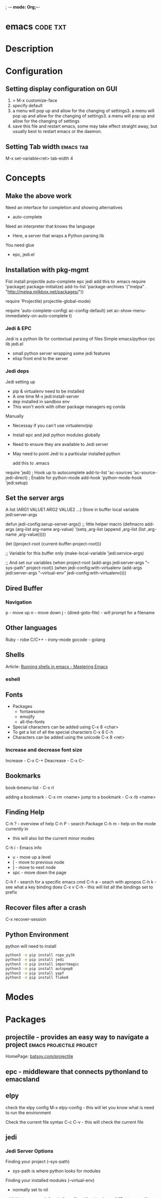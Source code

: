; -*- mode: Org;-*-
#+TAGS: code txt

* emacs								   :code:txt:
* Description
* Configuration
** Setting display configuration on GUI
1. > M-x customize-face
2. specify default
3. a menu will pop up and allow for the changing of settings3. a menu will pop up and allow for the changing of settings3. a menu will pop up and allow for the changing of settings
4. save this file and restart emacs, some may take effect straight away, but usually best to restart emacs or the daemon.

** Setting Tab width						  :emacs:tab:
M-x set-variable<ret> tab-eidth 4
* Concepts
** Make the above work
Need an interface for completion and showing alternatives
- auto-complete
Need an interpreter that knows the language
- Here, a server that wraps a Python parsing lib
You need glue
- epc, jedi.el
   
** Installation with pkg-mgmt
Fist install projectile auto-complete epc jedi
add this to .emacs
require 'package)
package-initialize)
add-to-list
 'package-archives
 '("melpa" . "http://melpa.milkbox.net/packages/"))

require 'Projectile)
projectile-global-mode)

require 'auto-complete-config)
ac-config-default)
set ac-show-menu-immediately-on-auto-complete t)

*** Jedi & EPC
Jedi is a python lib for contextual parsing of files 
Simple emacs/python rpc lib
jedi.el 
- small python server wrapping some jedi features
- elisp front end to the server

*** Jedi deps
Jedi setting up
+ pip & virtualenv need to be installed
+ A one time M-x jedi:install-server
+ dep installed in sandbox env
+ This won't work with other package managers eg conda
Manually
+ Necessay if you can't use virtualenv/pip
+ Install epc and jedi python modules globally
+ Need to ensure they are available to Jedi server
+ May need to point Jedi to a particular installed python 
  
 add this to .emacs
require 'jedi)
; Hook up to autocomplete
add-to-list 'ac-sources 'ac-source-jedi-direct)
; Enable for python-mode
add-hook 'python-mode-hook 'jedi:setup)

** Set the server args
 A list (ARG1 VALUE1 ARG2 VALUE2 ...)
 Store in buffer local variable jedi:server-args

defun jedi-config:serup-server-args()
 ;; little helper macro
 (defmacro add-args (arg-list arg-name arg-value)
   '(setq ,arg-list (append ,arg-list (list ,arg-name ,arg-value)))))

 (let ((project-root (current-buffer-project-root)))

   ;; Variable for this buffer only
   (make-local-variable 'jedi:service-args)

   ;; And set our variables
   (when project-root
     (add-args jedi:server-args "--sys-path" project-root))
   (when jedi-config:with-virtualenv
     (add-args jedi:server-args "--virtual-env"
       jedi-config:with-virtualenv))))

** Dired Buffer
*** Navigation
p - move up
n - move down
j - (dired-goto-file) - will prompt for a filename

** Other languages
Ruby - robe
C/C++ - irony-mode
gocode - golang

** Shells
Article: [[https://www.masteringemacs.org/article/running-shells-in-emacs-overview][Running shells in emacs - Mastering Emacs]]
*** eshell
** Fonts
+ Packages
  - fontawsome
  - emojify
  - all-the-fonts

- Special characters can be added using
  C-x 8 <char>
- To get a list of all the special characters
  C-x 8 C-h
- Characters can be added using the unicode
  C-x 8 <ret>

*** Increase and decrease font size
Increase     - C-x C-+ 
Deacrease - C-x C--

** Bookmarks
book-bmenu-list - C-x rl

adding a bookmark - C-x rm <name>
jump to a bookmark - C-x rb <name>

** Finding Help
C-h ?   - overview of help
C-h P   - search Package
C-h m - help on the mode currently in
      - this will also list the current minor modes
C-h i    - Emacs info
  - u - move up a level
  - [  - move to previous node
  - ]  - move to next node
  - spc - move down the page
C-h f   - search for a specific emacs cmd
C-h a - seach with apropos
C-h k - see what a key binding does
C-x v C-h - this will list all the bindings set to prefix

** Recover files after a crash
C-x recover-session
** Python Environment
python will need to install 
#+BEGIN_SRC sh
python3 -m pip install rope_py3k 
python3 -m pip install jedi
python3 -m pip install importmagic
python3 -m pip install autopep8
python3 -m pip install yapf
python3 -m pip install flake8
#+END_SRC



* Modes
* Packages
** projectile - provides an easy way to navigate a project :emacs:projectile:project:
HomePage: [[http://batsov.com/projectile/][batsoy.com/projectile]]
** epc - middleware that connects pythonland to emacsland
** elpy
check the elpy config
M-x elpy-config - this will let you know what is need to run the environment

Check the current file syntax
C-c C-v - this will check the current file
** jedi
*** Jedi Server Options
 Finding your project (--sys-path)
 - sys-path is where python looks for modules
 Finding your installed modules (--virtual-env)
 - normally set to nil

 add this to .emacs
defvar jedi-config-with-virtualenv nil
 "Set to non-nil to point to a particular virtualenv")

; Variables to help find the project root
defvar jedi-config:vcs-root-sentinel ".git")
defvar jedi-config:python-module-sentinel "__init__.py")

; Function to find project root given a buffer
defvun get-project-root (buf repo-type init-file)
 (vc-find-root (expand-file-name (buffer-file_name buf)) repo-type))
 
defvar jedi-config:find-root-function 'get-project-root)

; And call this on initialization
defun current-buffer-project-root ()
 (funcall jedi-config:find-root-function
   (current-buffer)
   jedi-config:vcs-root-sentinel
   jedi-config:python-module-sentinel))

** auto-complete						 :emacs:comp:
** ido-vertical
** YASnippet							  :emacs:yas:
- expanding snippets is done by typing the key and pressing the TAB
owd <TAB>   -------------> /home/crito/org/tech/$1

- for the key it's better to use key combinations, as words will prompt auto-completion

** Helm						  :emacs:helm:search:
** ido
this is an alternative to helm
** vagrant-tramp						:emacs:tramp:
This package allows files in vagrant boxes to be edited

+ Set-Up
1. start vagrant box
2. output the .ssh/config needed with
   > vagrant ssh-config
3. add this output to the .ssh/config. The name should be changed from default
4. in emacs use C-x C-f /<name_in_ssh_config>:/file/to/edit/in/vagrant

The above(3,4) can also be achieved with:
#+BEGIN_SRC sh:
vagrant ssh-config --host <host_name> >> $HOME/.ssh/config
#+END_SRC

** all-the-icons
Github: [[https://github.com/domtronn/all-the-icons.el][all-the-icons]]
To add the fonts required places all the required .tff into ~/.local/share/fonts

** eww								  :emacs:web:
Gnu: [[https://www.gnu.org/software/emacs/manual/html_node/eww/index.html#Top][gnu.org/eww]]

- By deafult eww uses duckduckgo
#+BEGIN_SRC elisp
eww
stormtrooper fancydress
#+END_SRC

- Make emacs use eww as default browser
#+BEGIN_SRC elisp
;; make emacs always use its own browser for opening URL links
(setq browse-url-browser-function 'eww-browse-url)
#+END_SRC

- Open a local html file
#+BEGIN_SRC elisp
eww-open-file
web_file.html
#+END_SRC
or
#+BEGIN_SRC sh
eww
file://home/crito/www/hollywood.html
#+END_SRC
**** Navigation & Basic Keys
back - l
forward - r - M-x eww-forward
reload - g - M-x eww-reload
home - 
download url - d - M-x eww-download
copy page url - w - M-x eww-copy-page-url
store current url as bookmark - b - Mx eww-add-bookmark
show all bookmarks - B - M-x eww-list-bookmarks
list all the eww buffers - S - M-x eww-list-buffers
view source code - v - M-x eww-source-code
view existing cookies - C - M-x eww-

** org-mode						    :emacs:org:notes:
**** Cheat Sheet
***** Visibility Cycling
*rotate current subtree between states             TAB
*rotate entire buffer between states               S-TAB
*restore property-dependent startup visibility     C-u C-u TAB
*show the whole file, including drawers            C-u C-u C-u TAB
*reveal context around point                       C-c C-r
*
***** Motion
*next/previous heading                             C-c C-n/p
*next/previous heading, same level                 C-c C-f/b
*backward to higher level heading                  C-c C-u
*jump to another place in document                 C-c C-j
*previous/next plain list item                     S-UP/DOWN\notetwo
*
*
***** Structure Editing
*insert new heading/item at current level          M-RET
*insert new heading after subtree                  C-RET
*insert new TODO entry/checkbox item               M-S-RET
*insert TODO entry/ckbx after subtree              C-S-RET
*turn (head)line into item, cycle item type        C-c -
*turn item/line into headline                      C-c *
*promote/demote heading                            M-LEFT/RIGHT
*promote/demote current subtree                    M-S-LEFT/RIGHT
*move subtree/list item up/down                    M-S-UP/DOWN
*sort subtree/region/plain-list                    C-c ^
*clone a subtree                                   C-c C-x c
*copy visible text                                 C-c C-x v
*kill/copy subtree                                 C-c C-x C-w/M-w
*yank subtree                                      C-c C-x C-y or C-y
*narrow buffer to subtree / widen                  C-x n s/w
*
*
***** Capture - Refile - Archiving
*capture a new item (C-u C-u = goto last)          C-c c \noteone
*refile subtree (C-u C-u = goto last)              C-c C-w
*archive subtree using the default command         C-c C-x C-a
*move subtree to archive file                      C-c C-x C-s
*toggle ARCHIVE tag / to ARCHIVE sibling           C-c C-x a/A
*force cycling of an ARCHIVEd tree                 C-TAB
*
***** Filtering and Sparse Trees
*construct a sparse tree by various criteria       C-c /
*view TODO's in sparse tree                        C-c / t/T
*global TODO list in agenda mode                   C-c a t \noteone
*time sorted view of current org file              C-c a L
*
***** Tables
*
*--------------------------------------------------------------------------------
*Creating a table
*--------------------------------------------------------------------------------
*
*just start typing, e.g.                           |Name|Phone|Age RET |- TAB
*convert region to table                           C-c |
*... separator at least 3 spaces                   C-3 C-c |
*
*--------------------------------------------------------------------------------
*Commands available inside tables
*--------------------------------------------------------------------------------
*
*The following commands work when the cursor is inside a table.
*Outside of tables, the same keys may have other functionality.
*
*--------------------------------------------------------------------------------
*Re-aligning and field motion
*--------------------------------------------------------------------------------
*
*re-align the table without moving the cursor      C-c C-c
*re-align the table, move to next field            TAB
*move to previous field                            S-TAB
*re-align the table, move to next row              RET
*move to beginning/end of field                    M-a/e
*
*--------------------------------------------------------------------------------
*Row and column editing
*--------------------------------------------------------------------------------
*
*move the current column left                      M-LEFT/RIGHT
*kill the current column                           M-S-LEFT
*insert new column to left of cursor position      M-S-RIGHT
*
*move the current row up/down                      M-UP/DOWN
*kill the current row or horizontal line           M-S-UP
*insert new row above the current row              M-S-DOWN
*insert hline below (C-u : above) current row      C-c -
*insert hline and move to line below it            C-c RET
*sort lines in region                              C-c ^
*
*--------------------------------------------------------------------------------
*Regions
*--------------------------------------------------------------------------------
*
*cut/copy/paste rectangular region                 C-c C-x C-w/M-w/C-y
*fill paragraph across selected cells              C-c C-q
*
*--------------------------------------------------------------------------------
*Miscellaneous
*--------------------------------------------------------------------------------
*
*to limit column width to N characters, use        ...| <N> |...
*edit the current field in a separate window       C-c `
*make current field fully visible                  C-u TAB
*export as tab-separated file                      M-x org-table-export
*import tab-separated file                         M-x org-table-import
*sum numbers in current column/rectangle           C-c +
*
*--------------------------------------------------------------------------------
*Tables created with the table.el package
*--------------------------------------------------------------------------------
*
*insert a new table.el table                       C-c ~
*recognize existing table.el table                 C-c C-c
*convert table (Org-mode <-> table.el)             C-c ~
*
*--------------------------------------------------------------------------------
*Spreadsheet
*--------------------------------------------------------------------------------
*
*Formulas typed in field are executed by TAB,
*RET and C-c C-c.  = introduces a column
*formula, := a field formula.
*
*Example: Add Col1 and Col2                        |=$1+$2      |
*... with printf format specification              |=$1+$2;%.2f|
*... with constants from constants.el              |=$1/$c/$cm |
*sum from 2nd to 3rd hline                         |:=vsum(@II..@III)|
*apply current column formula                      | = |
*
*set and eval column formula                       C-c =
*set and eval field formula                        C-u C-c =
*re-apply all stored equations to current line     C-c *
*re-apply all stored equations to entire table     C-u C-c *
*iterate table to stability                        C-u C-u C-c *
*rotate calculation mark through # * ! ^ _ $       C-#
*show line, column, formula reference              C-c ?
*toggle grid / debugger                            C-c }/{
*
*--------------------------------------------------------------------------------
*Formula Editor
*--------------------------------------------------------------------------------
*
*edit formulas in separate buffer                  C-c '
*exit and install new formulas                     C-c C-c
*exit, install, and apply new formulas             C-u C-c C-c
*abort                                             C-c C-q
*toggle reference style                            C-c C-r
*pretty-print Lisp formula                         TAB
*complete Lisp symbol                              M-TAB
*shift reference point                             S-cursor
*shift test line for column references             M-up/down
*scroll the window showing the table               M-S-up/down
*toggle table coordinate grid                      C-c }
*
***** Links
*
*globally store link to the current location       C-c l \noteone
*insert a link (TAB completes stored links)        C-c C-l
*insert file link with file name completion        C-u C-c C-l
*edit (also hidden part of) link at point          C-c C-l
*
*open file links in emacs                          C-c C-o
*...force open in emacs/other window               C-u C-c C-o
*open link at point                                mouse-1/2
*...force open in emacs/other window               mouse-3
*record a position in mark ring                    C-c %
*jump back to last followed link(s)                C-c &
*find next link                                    C-c C-x C-n
*find previous link                                C-c C-x C-p
*edit code snippet of file at point                C-c '
*toggle inline display of linked images            C-c C-x C-v
*
***** Working with Code (Babel)
*
*execute code block at point                       C-c C-c
*open results of code block at point               C-c C-o
*check code block at point for errors              C-c C-v c
*insert a header argument with completion          C-c C-v j
*view expanded body of code block at point         C-c C-v v
*view information about code block at point        C-c C-v I
*go to named code block                            C-c C-v g
*go to named result                                C-c C-v r
*go to the head of the current code block          C-c C-v u
*go to the next code block                         C-c C-v n
*go to the previous code block                     C-c C-v p
*demarcate a code block                            C-c C-v d
*execute the next key sequence in the code edit bu C-c C-v x
*execute all code blocks in current buffer         C-c C-v b
*execute all code blocks in current subtree        C-c C-v s
*tangle code blocks in current file                C-c C-v t
*tangle code blocks in supplied file               C-c C-v f
*ingest all code blocks in supplied file into the  C-c C-v i
*switch to the session of the current code block   C-c C-v z
*load the current code block into a session        C-c C-v l
*view sha1 hash of the current code block          C-c C-v a
*
***** Completion
*
*In-buffer completion completes TODO keywords at headline start, TeX
*macros after `\', option keywords after `#-', TAGS
*after  `:', and dictionary words elsewhere.
*
*complete word at point                            M-TAB
*
***** TODO Items and Checkboxes
*rotate the state of the current item              C-c C-t
*select next/previous state                        S-LEFT/RIGHT
*select next/previous set                          C-S-LEFT/RIGHT
*toggle ORDERED property                           C-c C-x o
*view TODO items in a sparse tree                  C-c C-v
*view 3rd TODO keyword's sparse tree               C-3 C-c C-v
*
*set the priority of the current item              C-c , [ABC]
*remove priority cookie from current item          C-c , SPC
*raise/lower priority of current item              S-UP/DOWN\notetwo
*
*insert new checkbox item in plain list            M-S-RET
*toggle checkbox(es) in region/entry/at point      C-c C-x C-b
*toggle checkbox at point                          C-c C-c
*update checkbox statistics (C-u : whole file)     C-c #
*
***** Tags
*set tags for current heading                      C-c C-q
*realign tags in all headings                      C-u C-c C-q
*create sparse tree with matching tags             C-c \\
*globally (agenda) match tags at cursor            C-c C-o
*
***** Properties and Column View
*set property/effort                               C-c C-x p/e
*special commands in property lines                C-c C-c
*next/previous allowed value                       S-left/right
*turn on column view                               C-c C-x C-c
*capture columns view in dynamic block             C-c C-x i
*
*quit column view                                  q
*show full value                                   v
*edit value                                        e
*next/previous allowed value                       n/p or S-left/right
*edit allowed values list                          a
*make column wider/narrower                        > / <
*move column left/right                            M-left/right
*add new column                                    M-S-right
*Delete current column                             M-S-left
*
*
***** Timestamps
*prompt for date and insert timestamp              C-c .
*like C-c . but insert date and time format        C-u C-c .
*like C-c . but make stamp inactive                C-c !
*insert DEADLINE timestamp                         C-c C-d
*insert SCHEDULED timestamp                        C-c C-s
*create sparse tree with all deadlines due         C-c / d
*the time between 2 dates in a time range          C-c C-y
*change timestamp at cursor Â±1 day                S-RIGHT/LEFT\notetwo
*change year/month/day at cursor by Â±1            S-UP/DOWN\notetwo
*access the calendar for the current date          C-c >
*insert timestamp matching date in calendar        C-c <
*access agenda for current date                    C-c C-o
*select date while prompted                        mouse-1/RET
*toggle custom format display for dates/times      C-c C-x C-t
*
*
*--------------------------------------------------------------------------------
*Clocking time
*--------------------------------------------------------------------------------
*
*start clock on current item                       C-c C-x C-i
*stop/cancel clock on current item                 C-c C-x C-o/x
*display total subtree times                       C-c C-x C-d
*remove displayed times                            C-c C-c
*insert/update table with clock report             C-c C-x C-r
*
***** Agenda Views
*add/move current file to front of agenda          C-c [
*remove current file from your agenda              C-c ]
*cycle through agenda file list                    C-'
*set/remove restriction lock                       C-c C-x </>
*
*compile agenda for the current week               C-c a a \noteone
*compile global TODO list                          C-c a t \noteone
*compile TODO list for specific keyword            C-c a T \noteone
*match tags, TODO kwds, properties                 C-c a m \noteone
*match only in TODO entries                        C-c a M \noteone
*find stuck projects                               C-c a # \noteone
*show timeline of current org file                 C-c a L \noteone
*configure custom commands                         C-c a C \noteone
*agenda for date at cursor                         C-c C-o
*
*--------------------------------------------------------------------------------
*Commands available in an agenda buffer
*--------------------------------------------------------------------------------
*
*--------------------------------------------------------------------------------
*View Org file
*--------------------------------------------------------------------------------
*
*show original location of item                    SPC/mouse-3
*show and recenter window                          L
*goto original location in other window            TAB/mouse-2
*goto original location, delete other windows      RET
*show subtree in indirect buffer, ded.\ frame      C-c C-x b
*toggle follow-mode                                F
*
*--------------------------------------------------------------------------------
*Change display
*--------------------------------------------------------------------------------
*
*delete other windows                              o
*view mode dispatcher                              v
*switch to day/week/month/year/def view            d w vm vy vSP
*toggle diary entries / time grid / habits         D / G / K
*toggle entry text / clock report                  E / R
*toggle display of logbook entries                 l / v l/L/c
*toggle inclusion of archived trees/files          v a/A
*refresh agenda buffer with any changes            r / g
*filter with respect to a tag                      /
*save all org-mode buffers                         s
*display next/previous day,week,...                f / b
*goto today / some date (prompt)                   . / j
*
*--------------------------------------------------------------------------------
*Remote editing
*--------------------------------------------------------------------------------
*
*digit argument                                    0-9
*change state of current TODO item                 t
*kill item and source                              C-k
*archive default                                   $ / a
*refile the subtree                                C-c C-w
*set/show tags of current headline                 : / T
*set effort property (prefix=nth)                  e
*set / compute priority of current item            , / P
*raise/lower priority of current item              S-UP/DOWN\notetwo
*run an attachment command                         C-c C-a
*schedule/set deadline for this item               C-c C-s/d
*change timestamp one day earlier/later            S-LEFT/RIGHT\notetwo
*change timestamp to today                         >
*insert new entry into diary                       i
*start/stop/cancel the clock on current item       I / O / X
*jump to running clock entry                       J
*mark / unmark / execute bulk action               m / u / B
*
*--------------------------------------------------------------------------------
*Misc
*--------------------------------------------------------------------------------
*
*follow one or offer all links in current entry    C-c C-o
*
*--------------------------------------------------------------------------------
*Calendar commands
*--------------------------------------------------------------------------------
*
*find agenda cursor date in calendar               c
*compute agenda for calendar cursor date           c
*show phases of the moon                           M
*show sunrise/sunset times                         S
*show holidays                                     H
*convert date to other calendars                   C
*
*--------------------------------------------------------------------------------
*Quit and Exit
*--------------------------------------------------------------------------------
*
*quit agenda, remove agenda buffer                 q
*exit agenda, remove all agenda buffers            x
*
***** LaTeX and cdlatex-mode
*
*preview LaTeX fragment                            C-c C-x C-l
*expand abbreviation (cdlatex-mode)                TAB
*insert/modify math symbol (cdlatex-mode)          ` / '
*insert citation using RefTeX                      C-c C-x [
*
***** Exporting and Publishing
*
*Exporting creates files with extensions .txt and .html
*in the current directory.  Publishing puts the resulting file into
*some other place.
*
*export/publish dispatcher                         C-c C-e
*
*export visible part only                          C-c C-e v
*insert template of export options                 C-c C-e t
*toggle fixed width for entry or region            C-c :
*toggle pretty display of scripts, entities        C-c C-x {\tt\char`\}
*
*--------------------------------------------------------------------------------
*Comments: Text not being exported
*--------------------------------------------------------------------------------
*
*Lines starting with # and subtrees starting with COMMENT are
*never exported.
*
*toggle COMMENT keyword on entry                   C-c ;
*
***** Dynamic Blocks
*
*update dynamic block at point                     C-c C-x C-u
*update all dynamic blocks                         C-u C-c C-x C-u
*
***** Notes
*[1] This is only a suggestion for a binding of this command.  Choose
*your own key as shown under ACTIVATION.
*
*[2] Keybinding affected by org-support-shift-select and also
**** org-replace-disputed-keys.
***** Outlining and Writing
Asterisks are used to denote headings these can 
be nested using increments of astrisks. Lines that 
don't start with the * are considered the body of 
the text.

**** Under lying headings
Underlying objects can be wrapped up into the 
heading for clarity. This is done by moving the cursor
to the end of the headings line and pressing TAB.

**** thrid level
***** fourth level
****** fifth level
**** Visability cycling
***** Gloabl and local cycling
+Cycling through the headings is accomplised with sucsecive TAB commands. A level which is above can open any below. You don't have to be on the ajacent heading to cycle just above.

| Commands | Function                |
|----------+-------------------------|
| C-c C-n  | Next heading            |
| C-c C-p  | Prev heading            |
| C-c C-f  | Next heading same level |
| C-c C-b  | Prev heading same level |
|          |                         |
***** Setting initial visibility   
+Using C-u Cu will switch back to the start up viaibility.
+ Setting per file visibility
- #+STARTUP - overview
- #+STARTUP - content
**** Lists
***** Unordered
unordered lists can be added using +,-
- apple
- banana
- grapes
***** Ordered
ordered lists can be added using 1.
1. apple
2. banna
3. cherry

***** Check-box
- [ ] is it true
- [ ] is it false
to toggle the state of the checkbox C-c C-c
to toggle through itemize bullets C-c -
Turn an item in to a heading C-c * this will turn a 
checkbox into a TODO list

**** Drawers
This is outside the drawer
:DRAWER_NAME:
This is inside the drawer
:END:
After the drawer

A drawer can also be added interactivly with 
C-c C-x d - This will add the :Drawer: and :END:

**** \TODO List
**** Hyperlinks
Simple url
http://linuxjournal.com
or
[[http://linuxjournal.com]::[Linux Journal]]

Link to image
https://plus.google.com/photos/100234956980391947791/album/6170753083564209409/6170753084798814642?authkey=CNuXwuz8yuqGYg&sqid=116491848144040455924&ssid=b159388e-0b2d-4384-91bd-86ac4c803abc

Link to a file
file://.vimrc

**** Tables
  
| Column 1 | Column 2 | Column 3 |
|          |          |          |

ALT moves between cells

**** Tags 							       :BLUE:
  
You can assign a tag to a header.
They are to the form :TAG_ONE:

Tags can also be added to a heading by C-c C-c on it.

Search tags with C-c \

***** TAG EXP 							       :BLUE:
***** TAG EXP 						    :TAG_ONE:TAG_TWO:

**** Exporting & Publishing
***** Exporting as ASCII
M-x org-export-as-ascii - creates a file with same name but .txt
***** Exporting as HTML
M-x org-export-as-html - creates a file with the same name but .html
  
**** Creating Timestamps
For org mode to recognize timestamps they have to be of a cetain format.
*
***** Org Timestamp
*<2016-10-19 Wed> - this is created with C-c .
*
***** Org Timestamp Inactive
*[2016-11-01 Tue] - this is created with C-c ! 
*Same as above but will not cause an agenda entry

**** Deadlines and Scheduling
**** Publishing
+ This allows for the conversion of .org files to .html or .pdf.

***** Configuration
+ Publish requires a significant amount of configuration.

****** The variable org-publish-project-alist
+ It is this variable that initiates each project.
+ Each element of the list is one project.

("project_name" :property value :property value ...)
or
("project_name" :components ("project_name" "project_name" ...))

+ A project defines a set of files that will be published, along with the publishing config.

****** Sources and Destinations for Files
+ Most properties are optional, but where and from needs to be specified.

| Property              | Description  |
|-----------------------+-------------------------------------------------------------------------------------------------------------------------------------------------------------------------------------------|
| :base-directory       | Directory containing source files                                                                                                                                                         |
| :publishing-directory | Directory where output files will be published. You can directly publish to a web server using a file name syntax appropriate for Emacs tramp pkg, or just publish to a locali directory. |
| :preparation-function | Function or list of functions to be called before starting the publishing process.                                                                                                        |
| :completion-function  | Function or list of functions called after finishing the publishing process, for example to change permissions of the resulting files.                                                    |

****** Selecting Files
+ By default all files with the .org extension in the base directory will be apart of the project. This can be modified with the following properties.
 
*| Property        | Description                                                                                                       |
*|-----------------+-------------------------------------------------------------------------------------------------------------------|
*| :base-extension | Extension of source files. Set to any if you wish to get all file types                                           |
*| :exclude        | Regular expression to match file names that should not be published, even though selected with the base-extension |
*| :include        | List of files to be included regardless of :base-extension and :exclude                                           |
*| :recursive      | non-nil means to chech the base recursively for files to publish.                                                 |
*
*
****** Publishing Actions
*+ default action is to publish files as html.
*+ publishing is done by calling the org-html-publish-to-html
*+ for other formats the function is org-latex-publish-to-pdf , ascii, Texinfo etc.

**** Babel
***** Lecture
****** Emacs Lisp Development Tips with John Wiegley
par edit mode

use paredit
- many key bindings to learn
ctrl meta-x - will evaluate
ctrl-h f - this will produce a list of functions that are available in the environment
this will evaluate the elisp code ctrl-x ctrl-e
command-log-mode - this will show show on the screen keystrokes
C-u C-M-x this will run the interactive debuger - ? will give you all options
eldoc-mode - this provides prompting for function variables
- set this for when elisp-mode is called
info- here is where all the manuals are
marks - mx will mark current point with x
- to get to x use 'x go to the ^ of the line, or `x go to exact point
C-h-f - this will give you info on function that you are currently over
More information of a function can be found in the emacs manual.
check-parens - self-explanitory
slurping and barfing
paredit has a companion lib redshank
ert - unit testing framework 
undercover.el - sacha chua has a blog on it
checkdoc - minor mode - for working with project documentation 

**** Easy Template
s	#+BEGIN_SRC ... #+END_SRC 
e	#+BEGIN_EXAMPLE ... #+END_EXAMPLE 
q	#+BEGIN_QUOTE ... #+END_QUOTE 
v	#+BEGIN_VERSE ... #+END_VERSE 
c	#+BEGIN_CENTER ... #+END_CENTER 
l	#+BEGIN_EXPORT latex ... #+END_EXPORT 
L	#+LATEX: 
h	#+BEGIN_EXPORT html ... #+END_EXPORT 
H	#+HTML: 
a	#+BEGIN_EXPORT ascii ... #+END_EXPORT 
A	#+ASCII: 
i	#+INDEX: line 
I	#+INCLUDE: line 
**** Inline images
1. add the url
2. C-c C-l but don't set a description
3. C-c C-x C-v - the image should now be present in the window

** magit							  :emacs:git:
+ Commands
M-x magit-status - uses this command with the dired directory that contains the .git file
  s - this will stage the modified file
  S - will stage all modified files
  u - unstage file
  U - unstage all files
  c c - this will prompt for a commit message
  C-c C-c - this will make the commit
M-x magit-push-current-to-upstream
  - if using a ssh key may have a problem with setting key

** eshell 
*** Open Multiple Shells
C-2 M-x eshell
any positive int
* Lecture
** Have Emacs Teach You Chinese or English or Math or whatever - thoughtbot Josh Moller-Mara
URL: [[https://www.youtube.com/watch?v%253DuraPXeLfWcM][Emacs Teach you chinese or English...]]
How?
  - Using the spaced repetition package org-drill
    - Don't want to waste time studying cards you already know
  - Automatically creating flashcards using org-capture templates
    - Don't waste time making new cards
     
How it works?
You get a flashcard 
You think about what the answer to the answer to the flashcard is
You flip over the flashcard
Depending on how well you answered it, you categorize it from 0 to 5
0. Totally forgot
1. Took a while to remember
2. You remembered after seeing itf
3. It took a while, but you remember
4. You remembered after a little tought
5. You remembered the item easily

Org-drill
important to add it to org-modules
Add a "drill" tag in org-mode to whatever you want drilled.
Use clozes or subheadings to determine what's on the back of the card.
org-drill cmds
- org-drill - drills the current buffer
- org-drill-tree - drills the current org-mode heading
- org-drill-directory - Drills all files in the current directory
Clozes are the fill in the blank type card. By default using [    ]

Org-Capture
Jonathan Magen has a good talk    
org capture templates allow for quick ways to add information

Anatomy of an org-capture template
'(keys description type target template)
you tell it the key to bind to
you tell where you want your capture info stored
you prompt for "fill-in-the-blank" strings with %^{prompt}
Importantly, org-capture templates can contain a % (sexp)
- org-mode wants you to hack it

** Emacs Chat: Karl Voit
url: https://www.youtube.com/watch?v=SaKPr4J0K2I&list=WL&index=72

 tag trees apose to using file hierarchy
 - use date/time stamps
 - descriptive file names
 - tags

 dates to names - a python program on his github to add date stamp to filename.
 file tag - a program that will add tags to files.
 Org-Agenda - keeps track of actions that occur
 Memacs is what is used to create the above - Memacs uses archive mode so information dosn't clog up the agenda.
 - ties to emails
 - ties to twitter
 lazyblog - to help blog from with in emacs
 config file using org mode
 - the headers are commented out so the config is still read
 my-map allows you to set your own keybindings
 yasnippet - templates for org mode
 
** [[https://www.youtube.com/watch?v%3Dl5u-907zUB0][IRC With ERC - Eric Collins]]
- Navigate only to active channels/buffers
  - C-c C-spc
  - this will take you to buffers that have had activity since the last time you viewed
    
- ugly fill is a module that can help with  
- inline images with erc-image

* Tutorials
*** Master Emacs in one year
#+OPTIONS: toc:nil
  :PROPERTIES:
  :ID:       o2b:24796fba-6de7-4712-b83e-b86969c31335
  :POST_DATE: [2012-01-31 Tue 15:08]
  :POSTID:   268
  :ARCHIVE_TIME: 2012-12-26 Wed 19:21
  :ARCHIVE_FILE: ~/projs/mastering-emacs-in-one-year-guide/guide-zh.org
  :ARCHIVE_CATEGORY: emacs
  :END:
Author: Chen Bin (redguardtoo)

Version: 20150424

Updated: <2015-04-24 Fri>

Created: [2012-01-31 Tue 15:08]

Copyright: This work is licensed under the [[http://creativecommons.org/licenses/by-nc-nd/3.0/][Creative Commons Attribution-NonCommercial-NoDerivs 3.0 Unported License]].

**** Introduction
I was a Microsoft fan because I was born in China. There was no Unix culture when I was young. My professor knew as much as I knew about Unix. Zero knowledge. Nothing. I believed Microsoft Windows was the only platform worth developing software on. I believed Visual Studio was the best IDE in the world. I was so loyal to Microsoft that I used Visual Studio to edit the code running on Linux server during my first job.

Besides, computers scared me to death. I'm ashamed to admit now that when I graduated from university I didn't know clipboard. If I need input duplicated texts, I typed them character by character. I chose an IT career simply for money. There was no other career path for talented young people in China then.

So,
- This guide is about using Emacs as a professional's tool. I will not show off Emacs as a geek's toy because I am far from geek stereotype. I will focus on philosophy and methodology only. No technical details involved.
- If a computer dummy can [[https://github.com/redguardtoo][be good at Emacs in one year]], you can do better.

Here is the structure of the article:
- Why Emacs matters? You can skip this part if you are familiar with Linux/Unix
- The key point of guide is take full advantage of Master's work. Don't re-invent the wheel
- The steps to master Emacs
- How to improve after grasping basics by learning from community and books
- What matters is people
- FAQ and Summary
**** Why Emacs (OPTIONAL)
I intend to keep this section short because my focus is HOW instead of WHY.
***** Emacs master is good at other editors naturally
Master has already known the best, so she/he has higher expectation.

For example, the master expects:
- a good editor should have a package manager bundled. She/He is surprised that [[https://sublime.wbond.net/installation][package manager is NOT bundled in some editor]].
- Broken package could be [[http://www.gnu.org/software/emacs/manual/html_node/elisp/Advising-Functions.html][fixed]] without touching the package's original code.
- When remote repository is down, she/he can [[https://github.com/redguardtoo/myelpa][create a repository]] in the memory stick [[https://github.com/redguardtoo/elpa-mirror][in one minute]].

In summary, she/he knows more than Emacs' competitors can implement.
***** Community is strong
Emacs uses [[http://www.gnu.org/software/emacs/manual/html_node/eintr/index.html][Lisp]]. Its [[http://en.wikipedia.org/wiki/Lisp_%28programming_language%29][compact and "unusual" syntax]] scares off the weak minds.
***** It's powerful
IDE is optimized for one framework. [[http://www.youtube.com/watch?v=EQAd41VAXWo][Emacs can do everything in great way]].
***** It lives forever
Emacs is maintained by a [[http://www.gnu.org/][non-profit organization]]. Competitors die while Emacs stays [[http://en.wikipedia.org/wiki/Emacs#History][during 40 years]].
***** No overhead
The installer is a [[http://ftp.gnu.org/gnu/emacs/windows/][50M bytes zip file]]. The program is portable.
***** What matters is attitude
If I could only give one piece of advice, it would be *being open minded*. 

Newbies may be surprised by following facts:
- I don't know 80% "newbie-must-know" key bindings because [[http://www.emacswiki.org/emacs/Smex][I don't need to]]
- [[https://github.com/purcell/emacs.d/issues?q=author%3Aredguardtoo+][I don't start from my own simple setup at the beginning]]
- I actually [[https://github.com/punchagan/org2blog/issues/153][don't fully understand Lisp "if" statement]] after I've already developed [[https://github.com/redguardtoo][useful Emacs plugins]] and written [[https://news.ycombinator.com/item?id=6909463][hardcore Emacs articles]].
- I use my spare time in one year to master Emacs

**** Step by Step Guide
Some conventions: 
- "C" means "Ctrl" and "M" means "Alt"
- "M-x my-command" means press "Alt" and "x" together, enter "my-command"
***** Quick start for greenhorns of Linux/Unix (OPTIONAL) 
Here are the steps:
- Install Emacs 24
- Don't install any plugins
- Learn basic knowledge about [[http://en.wikipedia.org/wiki/Environment_variable][environment variable]] and [[http://en.wikipedia.org/wiki/Redirection_%28computing%29][pipe]]
- Read the official tutorial
- Use [[http://www.emacswiki.org/emacs/OrgMode][org-mode]]
- The only hotkey you need learn in org-mode is TAB key

Use Emacs in this way for several days in order to understand:
- Why people love Emacs
- How Emacs interact with other programs
***** Read the official tutorial
Steps to read tutorial
- Start Emacs with minimum setup. I suggest running command "emacs -nw -Q" in shell
- "M-x help-with-tutorial"

This tutorial takes half an hour. Not too much time for a life time skill.

Please do not skip it.

At minimum, you need learn help commands:
- "M-x describe-variable", hotkey "C-h v", display documentation of variable
- "M-x describe-function", hotkey "C-h f", display documentation of function
- "M-x describe-key", hotkey "C-h k", display documentation of function invoke by key
***** Start from practical problem
Most newbies need a notes taking tool. So [[http://orgmode.org/][Org-mode]] is the answer.

If you don't start by solving real world problem you will lose interest soon. Many people started the journey by learning Lisp. They gave up in the midway.
***** Set the priorities
Focus on your most critical issue only. Ignore other issues temporarily. Sometimes compromise is a better strategy.

For example, I always use Emacs in terminal because at the beginning my most urgent problem is to edit the file on the remote server.

After a happy year with Emacs, I'm curious why other people keep complaining that their Emacs issues, especially on OSX (font not rendered properly, window not maxmized, cannot increase font size, etc). It turns out they are using GUI version while I'm using terminal version. My terminal application already take over and solve these issues perfectly.
***** On the shoulders of giants
This is *the most important section*!

I learned the lesson the hard way. At the beginning, I regarded Emacs as a toy. I digged around the internet for cool code I can copy.

That's totally a waste of time if my goal is to become an Emacs master!

I should have used [[https://github.com/purcell/emacs.d][Steve Purcell's]] setup at the beginning!

Please don't repeat my mistake. Just follow Steven Purcell!

Let me be blunt. You are a newbie, you'd better study top geek's code. Don't try to be "creative" at this stage. You won't *create anything* when re-inventing the wheel.

For example, some readers tell me that Emacs has too many hotkeys. They can't memorize all of them. This is typical in newbies who assume that top geeks can remember more key bindings.

Wrong!

If you have studied any master's setup, you will find that she uses [[http://www.emacswiki.org/emacs/Smex][Smex]], as it is more efficient than pressing hotkeys.

Since Steve Purcell loves new technologies and update his setup frequently, it may be a little harder to follow him for beginners.

That's actually great. I'm lucky to stick to his setup because pulling from his git branch gets me updated with the latest cool things in community.

When I say "on the shoulders of giants", I'm stressing that you need set your standard higher. I'm NOT saying the master's setup is "newbie friendly". If it happens to be "friendly", it's just the *coincidence*.

This section is discussing *the best way to be good, not the easiest way*.

There is a difference between best and easiest. For example, a setup using Vim key bindings is NOT easy but definitely best.

If you are still not convinced, consider my reasons:
- Those giants are more intelligent than me. They are harder working than me. How can I reach their level as quickly as possible?
- The obvious way is to join them.
- If you can report a bug about the master's setup, at least in that moment, you have proven you are better at a certain issue than the master.
- You will get guidance from the master when he/she analyzes your bug report.

***** Report bugs
That's only way to become the padawan of the master.

For example, I learned [[phttp://www.gnu.org/software/emacs/manual/html_node/elisp/Advising-Functions.html][some advanced Lisp skill]] by [[https://github.com/capitaomorte/yasnippet/issues/256][reporting a bug]]. The bonus is that bug report is actually a case study. Knowledge from such a case study is hard to forget.

***** Better yourself everyday
I was inspired by [[https://sites.google.com/site/steveyegge2/tour-de-babel][Steve Yegges' article]]. Here is the text quoted:
#+BEGIN_EXAMPLE
Go look over Paul Nordstrom's shoulder while he works sometime, if you don't believe me. It's a real eye-opener for someone who's used Visual Blub .NET-like IDEs their whole career.
#+END_EXAMPLE

After reading the text, I decided to be as good as Paul Nordstrom. It's mission impossible considering [[http://www.linkedin.com/in/paulnpcom][who Paul Nordstrom is]]. The reason to set a goal I can never reach is to make me not to stop. Whatever minor task I take, I always ask myself how Paul Nordstrom will handle it. Is my operation efficient enough that Steve Yegge will be surprised?

For example, switch focus between sub-windows in Emacs is not efficient by default. I need press "Ctrl-x O" several times to jump to a sub-window. After some investigation, I found [[https://github.com/dimitri/switch-window][switch-window]]. Press "Ctrl-x O" plus number key to finish the operation. I kept searching and found [[https://github.com/nschum/window-numbering.el][window-numbering]]. ALT key plus number key is enough. That's 60% productivity improvement. Alt key is still a little bit far away from my fingers. Another improvement is to use [[https://gitorious.org/evil/pages/Home][Evil-mode]] and [[https://github.com/cofi/evil-leader][evil-leader]], I need only [[https://github.com/redguardtoo/emacs.d/blob/master/init-evil.el][press comma key and number key to switch window]].
***** Join the community
I suggest focusing on Emacs only in order to take full advantage of communities.

For example, although Quora.com has lots of interesting stuff, *do not* read/subscribe/follow them unless it's related to Emacs.
****** Google+
[[https://plus.google.com/communities/114815898697665598016][Emacs community on Google+]] is the best. The average quality of discussion on Google+ is better.

BTW, the Emacs geek [[https://plus.google.com/113859563190964307534][Xah Lee]] hosts a Q/A session at Google Plus every Tuesday. His web site is [[http://xahlee.org/]].
****** Reddit
[[http://www.reddit.com/r/emacs/][Reddit]] is as good as Google+. The advantage of Reddit is that it's usually NOT blocked by the corporate firewall.
****** Github
It's a social network for developers.

You can search [[https://github.com/languages/Emacs%20Lisp]] for latest Emacs Lisp code.

If you agrees with my "follow master" strategy, you may like following tip.

I *avoid the pain of maintaining* by watching other masters' emacs.d repositories. I get notified by the bugs and *fix* automatically. All I need to do is clicking "Watch" button on the right top of Github page.
****** Blogs
[[http://planet.emacsen.org/][Planet Emacsen]] is the best collection of Emacs related blogs.
****** Quora.com
Follow the question on specific topic instead general one. For example, "What's the best Emacs addon" is more useful than "How to learn Emacs".

Everybody can say something about a general question. But to answer a specific question, you need *first-hand experience*.

Even if you are only interestd in general questions, starting from more practical question is still better. Find the people who provides the best and the shortest answer and follow her.
****** Twitter
I use keyword "emacs :en" to search latest news. The reason to search English only twitter is that there are lots of Japanese post and I don't know Japanese.
****** StackOverflow
Insert "emacs-related-keywords site:stackoverflow.com" in Google search engine.

The quality on stackoverflow discussion is good but there are not many new questions there.

[[http://emacs.stackexchange.com]] is a Q&A site dedicated to Emacs.
****** Youtube
Some videos are great.

For example, [[http://www.youtube.com/watch?feature=player_embedded&v=oJTwQvgfgMM][Emacs Org-mode - a system for note-taking and project planning]] is the best tutorial on org-mode. Carsten proved that org-mode is simple. The only thing to remember is pressing "TAB" key to expand a text node. That's the killer feature of org-mode. Other stuff are bonus.

Youtube lists the best matched results at the top. So you will always see the same things. I suggest sorting the results by upload date.
**** Readings
***** EmacsWiki
[[http://www.emacswiki.org/emacs/][EmacsWiki]] has all the tips you need for tweaking the Emacs. It's actively maintained by the community.

People complains that it's not properly organized so it's hard to find the valuable information.

Actually, *most documents* on EmacsWiki is still far better than any other resources. Please be patient and read *the full content* at specific page.
***** Emacs Lisp book
I recommend [[http://www.amazon.com/Writing-GNU-Emacs-Extensions-Glickstein/dp/1565922611][Writing GNU Emacs Extensions]] by Bob Glickstein. I like his writing style and the way he organizes chapters.

Xah Lee's [[http://ergoemacs.org/emacs/buy_xah_emacs_tutorial.html][Emacs Lisp tutorial]] is practical and easy to read.

Steve Yegge's [[http://steve-yegge.blogspot.com.au/2008/01/emergency-elisp.html][Emergency Elisp]] is short but it includes the necessary information for writing Emacs Lisp.

Don't study the Lisp at the beginning until you are confident about your Emacs mastery.
**** Knowledge management 
***** Place your setup at Github, *publicly*
I uploaded my setup onto [[https://github.com/redguardtoo/emacs.d]].

Github is the most efficient way of knowledge management because you will never lose the setup.

Github is also a wonderful tool for sharing. I benefit a lot by sharing. People who use my setup are actually helping me perfect my setup. I am the first guy who benefits from a better setup.

For example, people reported that I mixed my personal stuff (email address, full path of my hobby project) into my setup which they need remove. They expected it usable out of the box.

So I re-organized it and placed private stuff into a independent file named "privacy.el". That file is outside of my Emacs configuration. Then it occurred to me that in corporate environment it was not safe to store plain privacy.el on a shared computer without encryption. After some research, I found Emacs already provided [[http://www.emacswiki.org/emacs/EasyPG][a perfect solution]] since version 23.

In order to get the most benefit of sharing, you need make sure your setup is *qualified to share publicly*. Never mix your personal things into it.
***** Dropbox
I use [[https://www.dropbox.com][Dropbox]] to back up documents. Since dropbox will synchronize the documents into the mobile devices, I can study Emacs when commuting.
**** My favorite Emacs addons
They are not must-have addons. There are many other alternatives which are as good as the listed.

New users have two problems on plugins:
1. use plugins out of maintenance
2. use not-the-best plugins

So I list the actively-maintained-and-high-quality plugins to help newbies start:
| Name                | Description                             | Alternatives     |
|---------------------+-----------------------------------------+------------------|
| [[http://www.emacswiki.org/emacs/Evil][Evil]]                | convert Emacs into vim                  | none             |
| [[http://orgmode.org][Org]]                 | [[http://en.wikipedia.org/wiki/Getting_Things_Done][Get Things Done (GTD)]]                   | none             |
| [[https://github.com/company-mode/company-mode][company-mode]]        | code completion                         | auto-complete    |
| [[https://github.com/magnars/expand-region.el][expand-region]]       | selection region efficiently            | none             |
| [[https://github.com/nonsequitur/smex][smex]]                | Input command efficiently               | none             |
| [[https://github.com/capitaomorte/yasnippet][yasnippet]]           | text template                           | none             |
| [[http://www.emacswiki.org/emacs/FlyMake][flymake]]             | syntax check.                           | flycheck         |
| [[https://github.com/emacs-helm/helm][helm]]                | a framework to choose candidates        | ido              |
| [[http://www.emacswiki.org/emacs/InteractivelyDoThings][ido]]                 | similar to helm                         | helm             |
| [[https://github.com/mooz/js2-mode][js2-mode]]            | everything for javascript               | js-mode          |
| [[http://www.emacswiki.org/emacs/emacs-w3m][w3m]]                 | web browser                             | Eww              |
| [[https://github.com/skeeto/emacs-web-server][simple-httpd]]        | web server                              | [[https://github.com/nicferrier/elnode][elnode]]           |
| [[https://github.com/Fuco1/smartparens][smartparens]]         | auto insert matched parens              | autopair         |
| [[https://github.com/nschum/window-numbering.el][window-numbering.el]] | jump focus between sub-windows          | switch-window.el |
| [[https://github.com/fxbois/web-mode][web-mode]]            | everything for edit HTML templates      | nxml-mode        |
| [[https://github.com/magit/magit][magit]]               | Everything about git                    | None             |
| [[https://github.com/syohex/emacs-git-gutter][git-gutter.el]]       | Mark the VCS (git, subversion ...) diff | None             |

If some plugin is not included in above list and you are not sure about its quality, please go to [[http://melpa.org][MELPA's website]] to check its number of downloads.
**** Emacs is a way of life
Emacs people are basically people who are hacking Lisp code for fun. They get the job done in a creative way. For example, [[http://sachachua.com/blog/][Sacha Chua]] mentioned that [[http://sachachua.com/blog/2012/07/transcript-emacs-chat-john-wiegley/][she let Emacs read the manual when cooking]].

So *what benefit* can I get after knowing the Emacs way?

After mastering Emacs, I could not endure the default key bindings of Firefox. So I installed an addon [[https://github.com/mooz/keysnail/wiki][Keysnail]] to convert Firefox into Emacs. That doubled my speed in browser navigation. As a web developer, I am doing the browser navigation thing everyday.

Then I realized that Keysnail was awesome because [[https://github.com/mooz][its developer mooz]] was awesome. I followed him and used whatever he used. His [[https://github.com/mooz/percol][percol]] made all my operations (git, [[http://blog.binchen.org/posts/how-to-do-the-file-navigation-efficiently.html][file navigation]], database management ...) under shell ten times faster.

Things that used to be important become trivial now. For example, I don't care which text editor has better file explorer. Why should I use any file explorer if I am *ten times faster* in shell?

We are living in the world of science and engineering. I improve myself *more quickly* by sharing to the best, by learning from the best. Knowledge is not black magic. Hiding knowledge will *make it stale*.

**** Take action
All roads lead to Rome. It doesn't matter which road you choose. What matters is walking on the road right now. 

But please make sure you *actually* understand the key points of this article at first.

For example, do you realize that previous sections imply following actions:
- Find all the developers of the Emacs plugins I listed
- Follow them on Quora/Twitter/Github/Reddit/Google+
- Read all their old posts on Quora/Reddit/Google+
**** FAQ
***** I'm Emacs dummy. How to start?
Go to [[https://github.com/redguardtoo/emacs.d]] and check the section "Install stable version in easiest way" in [[https://github.com/redguardtoo/emacs.d/blob/master/README.org][README]].

Then follow the steps at [[https://github.com/redguardtoo/emacs.d/blob/master/BETA.org]].
***** Any documentation on Steve Purcell's setup?
Nope. Read its README and code comment. The header of the code file usually has some guide and the developer's email.
***** Is Master's setup too heavy weight?
No. It is lightweight actually. Masters know how to optimize their Elisp code.

For example, they use a technique called [[http://www.gnu.org/software/emacs/manual/html_node/elisp/Autoload.html][Autoload]]. It will load a module when and only when module is actually used. I'm 100% sure all the setup I mentioned has applied this technique.

***** Any other setup you can recommend *except* Purcell's?
I did [[https://github.com/search?l=Emacs+Lisp&o=desc&q=emacs&ref=searchresults&s=stars&type=Repositories][search at github]], here is the list of top ones:
- [[https://github.com/bbatsov/prelude][Bozhidar Batsov's emacs.d]]
- [[https://github.com/syl20bnr/spacemacs][Sylvain Benner's spacemacs]] (Spacemacs focus on [[http://www.emacswiki.org/emacs/Evil][Evil]], so it might not be good for non-vim users)
- [[https://github.com/eschulte/emacs24-starter-kit/][Eric Schulte's Emacs Starter Kit]].
***** Which version I should use?
v24.3.1 is the latest stable version, it has been released for more than one year without any big issue. It can be installed easily on any platform.

I've watched too many people failed because they started from un-stable version!

Though v24.4 is released, it has some compatibility issues with third party plugins. I suggest you wait at least half a year before switching to the new version.
***** As a Vi person, why should I turn to Emacs?
[[http://www.emacswiki.org/emacs/Evil][Evil]], the best of the best! 

***** Why some Vim users cannot accept Evil?
It's because their customized key bindings conflict with Emacs/Evil default key bindings.

The solution is to use [[http://stackoverflow.com/questions/1764263/what-is-the-leader-in-a-vimrc][Leader Key]] in both Emacs and Vim.

Please note in Emacs you need install a [[https://github.com/cofi/evil-leader][third party plugin]] for this solution.

The other solution is to stay inside the comfort zone of vim.

That's totally fine if you are OK with the life without Org-mode and Lisp. ;)

Or maybe you can read the section "What matters is attitude"?

I am die-hard Vi user with 14 year experience. After realizing the potential of Evil and Leader key, I *re-assign all my vim key bindings* according to Emacs configuration.

Another more brilliant example is [[https://github.com/syl20bnr/spacemacs][a guy who earning tons of Github stars]].
***** I don't like default key bindings
[[http://ergoemacs.org/][ergoemacs]] if you prefer Microsoft's key bindings.
***** Too many key bindings to memorise
Use [[http://www.emacswiki.org/Smex][Smex]]. It's a myth that a Emacs guru must remember many key bindings.
***** I am not comfortable with other people's setup. Can I modify it?
Try to understand the master's setup at first. Don't make judgment too early. It's easy to make judgment. But understanding needs wisdom and hard work.

For example, some people reported that there was some weird character at column 80 when editing a file. That's actually a feature to remind the user not to create any line with width more than 80 columns. [[http://www.emacswiki.org/emacs/EightyColumnRule][Here is the reason]].

***** I've cloned the master's setup but the package is not upgraded.
Remove the file .emacs in your HOME directory. The ~/.emacs.d/init.el has same functionality.
***** I have some specific question about Emacs
Please,
- read official tutorial
- google

For example, google "emacswiki init.el" to understand what's the init.el.
***** I got some error message when starting Emacs with master's setup
That message could be ignored. It's just the *warning* message when Emacs can't find some OPTIONAL command line tool.

If you need install that missing tool, search the list in [[https://github.com/redguardtoo/emacs.d][my readme]].

If you are sure it's actually an *error* message, 
- Run "emacs -nw --debug-init" in terminal
- Send the output to the author of the setup
- Please use bug tracker if possible

***** My own setup is more controllable
That's what I thought at the beginning. After several months I realized that I could never be as good as a master like Steve Purcell if keeping this way.

While I spend serveral weeks to overcome some minor issues in Emacs setup, Purcell has already installed/developed dozens of cool plugins.

If I cannot win, the only strategy is to join him, that's why I clone his setup and start to report bug for him. Here is [[https://github.com/purcell/emacs.d/issues/6][first issue I reported]]. Besides, reporting bugs also gives me the opportunity to talk with the master.

So don't run away from the master's huge setup. Regard it as a challenge to improve yourself.
***** Why I cannot add my own plugins into master's setup
Though the quality of Emacs plugins are generally good, they may have compatibility issues. It's usually because plugins are developed by different people. For example, both [[https://github.com/auto-complete][auto-complete]] and [[https://github.com/capitaomorte/yasnippet][yasnippet]] will use TAB key to expand code. So there is confict if I use both plugins.

That's another reason to stick to the master's setup at the beginning.
***** How to use Emacs on windows
Install Cygwin!

When you have enough knowledge about environment variables and pipe. You can check [[http://stackoverflow.com/questions/3286723/emacs-cygwin-setup-under-windows/13245173#13245173][My answer at stackoverflow]] to use native windows version.

At minimum, you need set the environment variables HOME and PATH if you prefer non-cygwin way.

***** What about code-navigation and code-completion?
Thanks to [[http://clang.llvm.org/][Clang]] && [[http://www.gnu.org/software/global/][GNU Global]], C++ is perfect now. Support for other languages are also good enough except Java and C#.

I suggesting you using IDE when dealing with Java and C# in big projects.
***** What about web browsing?
I strongly recommend Firefox plus [[https://github.com/mooz/keysnail/][Keysnail]].

This is the perfect solution for Emacs fans. Trust me, I've already investigated *every* solution.

***** Email?
I use [[http://www.gnus.org/][Gnus]]. But there are many alternatives. If you have to fetch email from Microsoft Exchange Servers, you need [[http://davmail.sourceforge.net/][Davmail]].

I also use [[http://getpopfile.org/][Popfile]] to sort emails. Davmail+Popfile is the best solution!

***** Why Emacs cannot download packages?
If you are living in North Korea, Iran or China, you need below command line to start Emacs:
#+BEGIN_SRC elisp
http_proxy=your-proxy-server-ip:port emacs -nw
#+END_SRC

How to configure proxy server is not covered here.
***** As a greenhorn of Emacs, should I learn Emacs Lisp at first?
NO.

Most people lose the interest in Lisp because there its strange syntax and there not many Lisp jobs.

That's why I stress that you need avoid tweaking Emacs at the beginning. Please copy the master's setup at first.

Unless you have seen how Lisp gets your job done, you will not have the *enough stimulus* to finish the its course.

Me, for example, never feel pressued to learning Lisp. Actually, my initial plan is being great *without* touching Lisp.

As a *proof*, please visit [[https://github.com/redguardtoo/][my github account]]. Check all the issues I reported at the beginning. As you can see, I know little about Emacs Lisp for a very long time.

***** After knowing the basics, what to do next?
Find your practical problem which only Emacs can do best. Trust me, Emacs is much more powerful than your wildest imagination.

Here is my example:
- When I use Wordpress blog, I use [[https://github.com/punchagan/org2blog][org2blog]] to post articles. It's ten times faster than any other client.
- I installed cmake-mode to do the cross-platform development with [[http://www.cmake.org/Wiki/CMake/Editors/Emacs][cmake]].
- window-numbering.el is useful when jumping focus between sub-windows.
- When I work for some huge projects, I use [[https://github.com/redguardtoo/evil-nerd-commenter][evil-nerd-commenter]] to comment code lines because I need deal with too many programming languages. 

***** Do I need learn keyboard macros?
No. Emacs Lisp is enough. 

But, studying the Lisp code created by macro does help to understand some interesting problems. So I suggest you learn keyboard macro *after* mastering Lisp.
***** What do you think "Emacs can do everything"?
I suggest being practical. Sometimes other tools are simply better in real world.

For example, a developer had difficulties to sort a big dictionary file with *pure* Emacs Lisp. It's too slow.

After consulting with me, he found that the [[https://github.com/tumashu/chinese-pyim/commit/90519d3f][GNU Sort is much better]] in this case.

So be practical. [[http://en.wikipedia.org/wiki/Richard_Stallman][Richard Stallman]] created a whole GNU ecosystem for you. Emacs is only one component. Why not take full advantage of the system?
**** Contact me
Here is my [[https://twitter.com/#!/chen_bin][twitter]] and [[https://plus.google.com/110954683162859211810][google+]].

My blog is at [[http://blog.binchen.org]].

Please don't ask basic questions, since I've already shown you how to find the answer.
**** Summary
- Start from real world problem
- Follow the master
- Report bugs to the master you follow
- Read and practice while following master

This article is published at [[https://github.com/redguardtoo/mastering-emacs-in-one-year-guide]].

Please use github's bug tracker instead of emailing me directly. Github notification mail is always in my first priority folder.

Emacs is actually a platform. Cool people keep appearing. I will update this article from time to time in the future.
* Articles
** Emacs Mini Manual
rl: http://tuhdo.github.io/emacs-tutor.html

*** Part 1

*** Built-in-help system
 C-h m - runs describe-mode - see all the key bindings & documentation of current major and minor modes.
 C-h w - where-is - to get which keystrokes invoke a given cmd.
 C-h c - describe-key-bridfly - find out what cmd is bound to a key.
 C-h k - describe-key - to find out what cmd is bound to key.
 C-h e - view-echo-area-messages - see logging of echo area.
 C-h i - M-x info - brings up all the info manuals.

*** Man Pages
 M-x man - get a nam page

*** Finding Files
 M-x find-file - C-x C-f - open a file
 M-x ffap - find file at point

*** Ido mode - Interactively Do Things
 With this mode enabled searching becomes a narrowing of options until you find the file.
 Simpler alternative to Helm.

*** Saving files
 C-x C-s - save current buffer to file
 C-x C-w - save as

*** Emacs Modes
 Major mode - provides specialized facilities for working on particular file type. They are mutually exclusive, only one major mode per buffer.
 Minor mode - these provide functionality but are not types specific and there can be any number of these.

*** Buffer MGMT
 adding the following to my .emacs
 - (global-set-key (kbd "C-x C-b") 'ibuffer)
 - this invokes interactive buffer, which allows for better search functionality
 /m - this will pull up all major modes. Selecting the mode will only show buffers that are using the mode.
 // - this removes filtering
 /g - this can be called once filtering is set to name a group of files.
 o - this opens and puts the point on the opened buffer
 C-o - this opens the buffer but keeps the point in the ibuffer
 C-x o - this will move between windows
 C-x 1 - One main window
 C-x 2 - Two equal windows, horizontal
 C-x 3 - Two equal windows, vertical

 Key | Bindings                       |
 /m  | Add a filter by a major mode   |
 /n  | Add a filter by a buffer name  |
 /c  | Add a filter by buffer content |
 /f  | Add a filter by filename       |
 />  | Add a filter by buffer size    |
 /<  | Add a filter by buffer size    |
 //  | Remove filters                 |

*** Bookmarks
+ C-x rm - this provides for a name to be give to a point in a file to come back to.
 C-x rb <name>- this will take you back to the specified bookmark
 C-x rl - list all bookmarks

 Key | Bindings                               |
 RET | Open bm                                |
 1   | Open bm and close other buffers        |
 n   | Go to the next entry                   |
 p   | Go to previous entry                   |
 s   | Save the current bookmark list to file |
 o   | Open bookmark in other window          |
 r   | Re-name bm                             |
 d   | Flag bm for deletion                   |
 x   | Delete flaged bm                       |
 u   | Unmark flaged bm                       |

*** Kill Ring
 The kill ring is where cut text is kept
 It is a list of previously killed content.
 
*** Marks
 C-SPC C-SPC <mark> - this will produce a marker in the buffer
 C-u C-SPC - this will move you back to set mark

*** Undo/redo
 C-x u - this brings up an undo tracker that allows for moving through the changes made to the current file.
 C-/ - this is a quick undo
 
*** Search
 C-s - this is froward search.
 C-r - this is reverse search. 

**** Occur
 This cmd marks all lines tht contain the string or regexp, and display the search results in a seperate buffer named *Occur*
 M-s o - this prompts for the search term and then displays the buffer 

**** Multi-Occur
 Allows for searching multiple buffers
 M-x multi-occur
  
**** Query replace
 M-% - prompts for the term to replace
     
**** Grep
 M-x rgrep - allows for searching using external grep.
 files that contain the search term are then shown in a buffer
 
*** Dired - Directory Editor
 C-x d - select dir and start dired in that dir
 C-x 4 d - select dir and start dired in another window 

 ! - can perform shell cmd on file
 d - mark for deletion
 x - execute deletion
 i - open sub directory

*** Registers
 C-x r j <reg> - go to register

*** Swithcing between windows settings
 Registers help in moving between different windows layouts
 C-x r w <reg> - save the current window setting
 C-x r f <reg> - save the frame state and all windows

*** Macros
 This records your actions in Emacs and play back later.
 C-x ( - this will start recording
 C-x ) - this will stop recording
 C-x e - playback

*** Version Control 
 Emacs supports CVS, subversion, bzr, git, hg and others.
 All are managed through a uniform interface.
 Emacs will automatically recognise if a file is using version control.
 C-x vv - This will commit the file if any changes have been made.
 C-x v - This will show what changes you have made to the current file.

 though emacs has VC, the Magit package is recommended as it is git specific.

*** Shell
 There are 3 types of shell cmd
 1. shell - this is the oldest. It call a subshell, it doesn't support ncurses based applications.
 2. term - this is a terminal emulator written in Emacs lisp.
 3. eshell - this is emacs own shell. As it's its own shell the syntax is different. Interupt is C-c C-c

** Using org to Blog with Jekyll
URL: http://orgmode.org/worg/org-tutorials/org-jekyll.html

** [[https://www.youtube.com/watch?v%3DJA4dqmDFt5Y][Emacs Chat - Mickey Petersen]]
- sexp - these expressions are like vim navigation shortcuts
- re/rx builder - module for helping to build regualr expressions
- inserting unicode C-x 8 ret  
  - this will allow you to insert the unicode

* Books
[[file://home/crito/Documents/Tools/Emacs/org.pdf][The Org Manual - GNU Manual]]
[[file://home/crito/Documents/Tools/Emacs/mastering-emacs.pdf][Mastering Emacs]]
* Links
